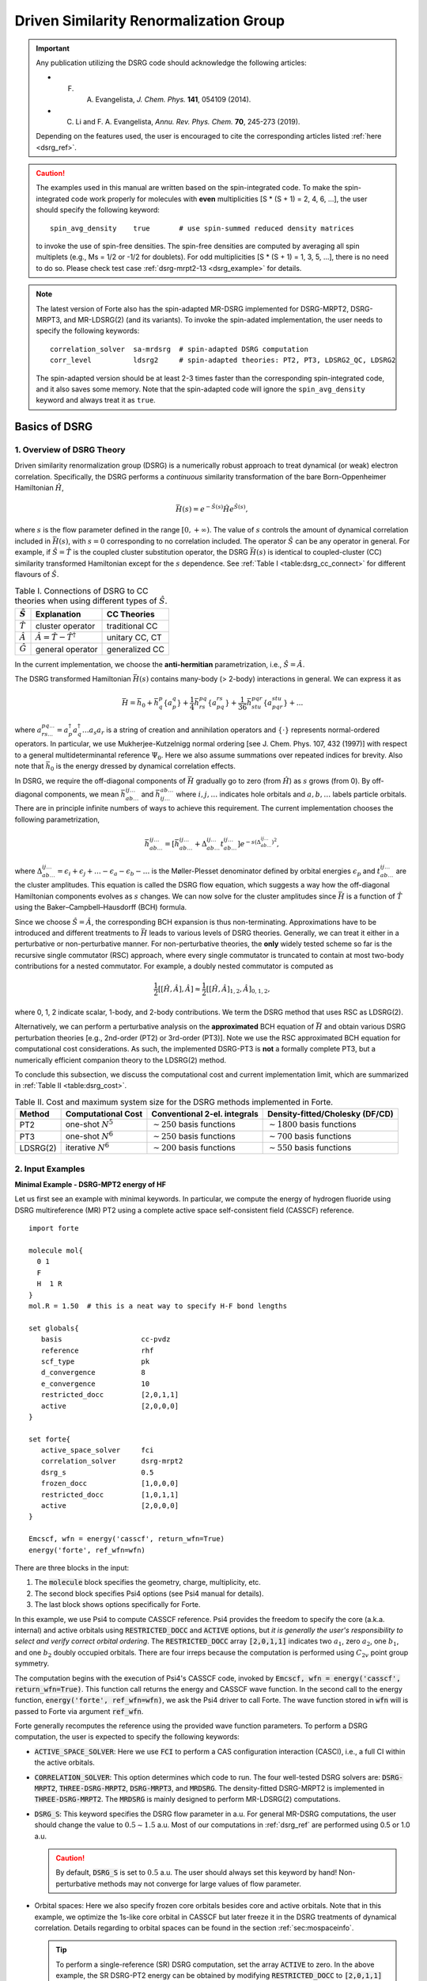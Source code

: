 .. _`sec:methods:ldsrg`:

Driven Similarity Renormalization Group
=======================================

.. codeauthor:: Chenyang Li, Kevin P. Hannon, Tianyuan Zhang, Francesco A. Evangelista

.. sectionauthor:: Chenyang Li, Francesco A. Evangelista, Tianyuan Zhang, Kevin P. Hannon

.. important::
  Any publication utilizing the DSRG code should acknowledge the following articles:

  * F. A. Evangelista, *J. Chem. Phys.* **141**, 054109 (2014).

  * C. Li and F. A. Evangelista, *Annu. Rev. Phys. Chem.* **70**, 245-273 (2019).

  Depending on the features used, the user is encouraged to cite the corresponding articles listed :ref:`here <dsrg_ref>`.

.. caution::
  The examples used in this manual are written based on the spin-integrated code.
  To make the spin-integrated code work properly for molecules with **even** multiplicities [S \* (S + 1) = 2, 4, 6, ...],
  the user should specify the following keyword:
  ::

     spin_avg_density    true       # use spin-summed reduced density matrices

  to invoke the use of spin-free densities.
  The spin-free densities are computed by averaging all spin multiplets (e.g., Ms = 1/2 or -1/2 for doublets).
  For odd multiplicities [S \* (S + 1) = 1, 3, 5, ...], there is no need to do so.
  Please check test case :ref:`dsrg-mrpt2-13 <dsrg_example>` for details.

.. Note::
  The latest version of Forte also has the spin-adapted MR-DSRG implemented for
  DSRG-MRPT2, DSRG-MRPT3, and MR-LDSRG(2) (and its variants).
  To invoke the spin-adated implementation, the user needs to specify the following keywords:
  ::

     correlation_solver  sa-mrdsrg  # spin-adapted DSRG computation
     corr_level          ldsrg2     # spin-adapted theories: PT2, PT3, LDSRG2_QC, LDSRG2

  The spin-adapted version should be at least 2-3 times faster than the corresponding spin-integrated code,
  and it also saves some memory.
  Note that the spin-adapted code will ignore the ``spin_avg_density`` keyword and always treat it as ``true``.

.. _`basic_dsrg`:

Basics of  DSRG
^^^^^^^^^^^^^^^

1. Overview of DSRG Theory
++++++++++++++++++++++++++

Driven similarity renormalization group (DSRG) is a numerically robust approach to treat dynamical (or weak) electron correlation.
Specifically, the DSRG performs a *continuous* similarity transformation of the bare Born-Oppenheimer Hamiltonian :math:`\hat{H}`,

.. math:: \bar{H}(s) = e^{-\hat{S}(s)} \hat{H} e^{\hat{S}(s)},

where :math:`s` is the flow parameter defined in the range :math:`[0, +\infty)`. The value of :math:`s` controls the amount of dynamical correlation included in :math:`\bar{H}(s)`, with :math:`s = 0` corresponding to no correlation included.
The operator :math:`\hat{S}` can be any operator in general.
For example, if :math:`\hat{S} = \hat{T}` is the coupled cluster substitution operator, the DSRG :math:`\bar{H}(s)`
is identical to coupled-cluster (CC) similarity transformed Hamiltonian except for the :math:`s`
dependence. See :ref:`Table I <table:dsrg_cc_connect>` for different flavours of :math:`\hat{S}`.

.. _`table:dsrg_cc_connect`:

.. table:: Table I. Connections of DSRG to CC theories when using different types of :math:`\hat{S}`.

    +-----------------+-----------------------------------------------+----------------+
    | :math:`\hat{S}` |                Explanation                    |   CC Theories  |
    +=================+===============================================+================+
    | :math:`\hat{T}` |             cluster operator                  | traditional CC |
    +-----------------+-----------------------------------------------+----------------+
    | :math:`\hat{A}` | :math:`\hat{A} = \hat{T} - \hat{T}^{\dagger}` | unitary CC, CT |
    +-----------------+-----------------------------------------------+----------------+
    | :math:`\hat{G}` |             general operator                  | generalized CC |
    +-----------------+-----------------------------------------------+----------------+

In the current implementation, we choose the **anti-hermitian** parametrization, i.e., :math:`\hat{S} = \hat{A}`.

The DSRG transformed Hamiltonian :math:`\bar{H}(s)` contains many-body (> 2-body) interactions in general.
We can express it as

.. math:: \bar{H} = \bar{h}_0 + \bar{h}^{p}_{q} \{ a^{q}_{p} \} + \frac{1}{4} \bar{h}^{pq}_{rs} \{ a^{rs}_{pq} \} + \frac{1}{36} \bar{h}^{pqr}_{stu} \{ a^{stu}_{pqr} \} + ...

where :math:`a^{pq...}_{rs...} = a_{p}^{\dagger} a_{q}^{\dagger} \dots a_s a_r` is a string of creation and annihilation operators
and :math:`\{\cdot\}` represents normal-ordered operators. In particular, we use Mukherjee-Kutzelnigg normal ordering
[see J. Chem. Phys. 107, 432 (1997)] with respect to a general multideterminantal reference :math:`\Psi_0`. Here we also assume summations over repeated indices for brevity.
Also note that :math:`\bar{h}_0` is the energy dressed by dynamical correlation effects.

In DSRG, we require the off-diagonal components of :math:`\bar{H}` gradually go to zero (from :math:`\hat{H}`) as :math:`s` grows (from 0).
By off-diagonal components, we mean :math:`\bar{h}^{ij\dots}_{ab\dots}` and :math:`\bar{h}^{ab\dots}_{ij\dots}` where :math:`i,j,\dots`
indicates hole orbitals and :math:`a,b,\dots` labels particle orbitals.
There are in principle infinite numbers of ways to achieve this requirement.
The current implementation chooses the following parametrization,

.. math:: \bar{h}^{ij\dots}_{ab\dots} = [\bar{h}^{ij\dots}_{ab\dots} + \Delta^{ij\dots}_{ab\dots} t^{ij\dots}_{ab\dots}] e^{-s(\Delta^{ij\dots}_{ab\dots})^2},

where :math:`\Delta^{ij\dots}_{ab\dots} = \epsilon_{i} + \epsilon_{j} + \dots - \epsilon_{a} - \epsilon_{b} - \dots` is
the Møller-Plesset denominator defined by orbital energies :math:`\epsilon_{p}` and :math:`t^{ij\dots}_{ab\dots}` are the cluster amplitudes.
This equation is called the DSRG flow equation, which suggests a way how the off-diagonal Hamiltonian components evolves as :math:`s` changes.
We can now solve for the cluster amplitudes since :math:`\bar{H}` is a function of :math:`\hat{T}` using the Baker–Campbell–Hausdorff (BCH) formula.

Since we choose :math:`\hat{S} = \hat{A}`, the corresponding BCH expansion is thus non-terminating.
Approximations have to be introduced and different treatments to :math:`\bar{H}` leads to various levels of DSRG theories.
Generally, we can treat it either in a perturbative or non-perturbative manner.
For non-perturbative theories, the **only** widely tested scheme so far is the recursive single commutator (RSC) approach,
where every single commutator is truncated to contain at most two-body contributions for a nested commutator.
For example, a doubly nested commutator is computed as

.. math:: \frac{1}{2} [[\hat{H}, \hat{A}], \hat{A}] \approx \frac{1}{2} [[\hat{H}, \hat{A}]_{1,2}, \hat{A}]_{0,1,2},

where 0, 1, 2 indicate scalar, 1-body, and 2-body contributions.
We term the DSRG method that uses RSC as LDSRG(2).

Alternatively, we can perform a perturbative analysis on the **approximated** BCH equation of :math:`\bar{H}` and obtain
various DSRG perturbation theories [e.g., 2nd-order (PT2) or 3rd-order (PT3)].
Note we use the RSC approximated BCH equation for computational cost considerations.
As such, the implemented DSRG-PT3 is **not** a formally complete PT3, but a numerically efficient companion theory to the LDSRG(2) method.

To conclude this subsection, we discuss the computational cost and current implementation limit,
which are summarized in :ref:`Table II <table:dsrg_cost>`.

.. _`table:dsrg_cost`:

.. table:: Table II. Cost and maximum system size for the DSRG methods implemented in Forte.

    +----------+-----------------------+----------------------------------+-----------------------------------+
    |  Method  |  Computational Cost   |   Conventional 2-el. integrals   |   Density-fitted/Cholesky (DF/CD) |
    +==========+=======================+==================================+===================================+
    |    PT2   | one-shot :math:`N^5`  | :math:`\sim 250` basis functions | :math:`\sim 1800` basis functions |
    +----------+-----------------------+----------------------------------+-----------------------------------+
    |    PT3   | one-shot :math:`N^6`  | :math:`\sim 250` basis functions | :math:`\sim 700` basis functions  |
    +----------+-----------------------+----------------------------------+-----------------------------------+
    | LDSRG(2) | iterative :math:`N^6` | :math:`\sim 200` basis functions | :math:`\sim 550` basis functions  |
    +----------+-----------------------+----------------------------------+-----------------------------------+

.. _`basic_dsrg_example`:

2. Input Examples
+++++++++++++++++

**Minimal Example - DSRG-MPT2 energy of HF**

Let us first see an example with minimal keywords.
In particular, we compute the energy of hydrogen fluoride using DSRG multireference (MR) PT2
using a complete active space self-consistent field (CASSCF) reference.

::

    import forte

    molecule mol{
      0 1
      F
      H  1 R
    }
    mol.R = 1.50  # this is a neat way to specify H-F bond lengths

    set globals{
       basis                   cc-pvdz
       reference               rhf
       scf_type                pk
       d_convergence           8
       e_convergence           10
       restricted_docc         [2,0,1,1]
       active                  [2,0,0,0]
    }

    set forte{
       active_space_solver     fci
       correlation_solver      dsrg-mrpt2
       dsrg_s                  0.5
       frozen_docc             [1,0,0,0]
       restricted_docc         [1,0,1,1]
       active                  [2,0,0,0]
    }

    Emcscf, wfn = energy('casscf', return_wfn=True)
    energy('forte', ref_wfn=wfn)

There are three blocks in the input:

1. The :code:`molecule` block specifies the geometry, charge, multiplicity, etc.

2. The second block specifies Psi4 options (see Psi4 manual for details).

3. The last block shows options specifically for Forte.

In this example, we use Psi4 to compute CASSCF reference.
Psi4 provides the freedom to specify the core (a.k.a. internal) and active orbitals
using :code:`RESTRICTED_DOCC` and :code:`ACTIVE` options,
but *it is generally the user's responsibility to select and verify correct orbital ordering*.
The :code:`RESTRICTED_DOCC` array :code:`[2,0,1,1]` indicates two :math:`a_1`,
zero :math:`a_2`, one :math:`b_1`, and one :math:`b_2` doubly occupied orbitals.
There are four irreps because the computation is performed using :math:`C_{2v}` point group symmetry.

The computation begins with the execution of Psi4's CASSCF code, invoked by
:code:`Emcscf, wfn = energy('casscf', return_wfn=True)`. This function call returns the energy and CASSCF wave function. In the second call to the energy function, :code:`energy('forte', ref_wfn=wfn)`, we ask the Psi4 driver to call Forte. The wave function stored in :code:`wfn` will is passed to Forte via argument :code:`ref_wfn`.

Forte generally recomputes the reference using the provided wave function parameters.
To perform a DSRG computation, the user is expected to specify the following keywords:

* :code:`ACTIVE_SPACE_SOLVER`:
  Here we use :code:`FCI` to perform a CAS configuration interaction (CASCI),
  i.e., a full CI within the active orbitals.

* :code:`CORRELATION_SOLVER`:
  This option determines which code to run. The four well-tested DSRG solvers are:
  :code:`DSRG-MRPT2`, :code:`THREE-DSRG-MRPT2`, :code:`DSRG-MRPT3`, and :code:`MRDSRG`.
  The density-fitted DSRG-MRPT2 is implemented in :code:`THREE-DSRG-MRPT2`.
  The :code:`MRDSRG` is mainly designed to perform MR-LDSRG(2) computations.

* :code:`DSRG_S`:
  This keyword specifies the DSRG flow parameter in a.u.
  For general MR-DSRG computations, the user should change the value to :math:`0.5 \sim 1.5` a.u.
  Most of our computations in :ref:`dsrg_ref` are performed using 0.5 or 1.0 a.u.

  .. caution::
    By default, :code:`DSRG_S` is set to :math:`0.5` a.u.
    The user should always set this keyword by hand!
    Non-perturbative methods may not converge for large values of flow parameter.

* Orbital spaces:
  Here we also specify frozen core orbitals besides core and active orbitals.
  Note that in this example, we optimize the 1s-like core orbital in CASSCF but
  later freeze it in the DSRG treatments of dynamical correlation.
  Details regarding to orbital spaces can be found in the section :ref:`sec:mospaceinfo`.

  .. tip::
    To perform a single-reference (SR) DSRG computation, set the array :code:`ACTIVE` to zero.
    In the above example, the SR DSRG-PT2 energy can be obtained
    by modifying :code:`RESTRICTED_DOCC` to :code:`[2,0,1,1]`
    and :code:`ACTIVE` to :code:`[0,0,0,0]`. The MP2 energy can be reproduced
    if we further change :code:`DSRG_S` to very large values (e.g., :math:`10^8` a.u.).

The output of the above example consists of several parts:

* The active-space FCI computation: ::

    ==> Root No. 0 <==

      20     -0.95086442
      02      0.29288371

      Total Energy:       -99.939316382616340

    ==> Energy Summary <==

      Multi.  Irrep.  No.               Energy
      -----------------------------------------
         1      A1     0       -99.939316382616
      -----------------------------------------

  Forte prints out the largest determinants in the CASCI wave function and its energy.
  Since we read orbitals from Psi4's CASSCF, this energy should coincide with Psi4's CASSCF energy.

* The computation of 1-, 2-, and 3-body reduced density matrices (RDMs) of the CASCI reference: ::

    ==> Computing RDMs for Root No. 0 <==

      Timing for 1-RDM: 0.000 s
      Timing for 2-RDM: 0.000 s
      Timing for 3-RDM: 0.000 s

* Canonicalization of the orbitals: ::

    ==> Checking Fock Matrix Diagonal Blocks <==

      Off-Diag. Elements       Max           2-Norm
      ------------------------------------------------
      Fa actv              0.0000000000   0.0000000000
      Fb actv              0.0000000000   0.0000000000
      ------------------------------------------------
      Fa core              0.0000000000   0.0000000000
      Fb core              0.0000000000   0.0000000000
      ------------------------------------------------
      Fa virt              0.0000000000   0.0000000000
      Fb virt              0.0000000000   0.0000000000
      ------------------------------------------------
    Orbitals are already semicanonicalized.

  All DSRG procedures require the orbitals to be canonicalized. In this basis, the core, active, and virtual diagonal blocks of the average Fock matrix are diagonal.
  Forte will test if the orbitals provided are canonical, and if not it will perform a canonicalization.
  In this example, since Psi4's CASSCF orbitals are already canonical, Forte just tests the Fock matrix
  but does not perform an actual orbital rotation.

* Computation of the DSRG-MRPT2 energy:

  - The output first prints out a summary of several largest amplitudes and possible intruders: ::

      ==> Excitation Amplitudes Summary <==

      Active Indices:    1    2
      ...  # ommit output for T1 alpha, T1 beta, T2 alpha-alpha, T2 beta-beta
      Largest T2 amplitudes for spin case AB:
             _       _                  _       _                  _       _
         i   j   a   b              i   j   a   b              i   j   a   b
      --------------------------------------------------------------------------------
      [  1   2   2   4] 0.055381 [  0   0   1   1]-0.053806 [  1   2   1   4] 0.048919
      [  1  14   1  15] 0.047592 [  1  10   1  11] 0.047592 [  2   2   4   4]-0.044138
      [  2  14   1  15] 0.042704 [  2  10   1  11] 0.042704 [  1  10   1  12]-0.040985
      [  1  14   1  16]-0.040985 [  2   2   1   4] 0.040794 [  1   1   1   5] 0.040479
      [  1  14   2  15] 0.036004 [  1  10   2  11] 0.036004 [  2  10   2  12]-0.035392
      --------------------------------------------------------------------------------
      Norm of T2AB vector: (nonzero elements: 1487)                 0.369082532477979.
      --------------------------------------------------------------------------------

    Here, {i, j} are generalized hole indices and {a, b} indicate generalized particle indices.
    The active indices are given at the beginning of this printing block.
    Thus, the largest amplitude in this case [(1,2) -> (2,4)] is a semi-internal excitation
    from (active, active) to (active, virtual).
    In general, semi-internal excitations tend to be large and they are suppressed by DSRG.

  - An energy summary is given later in the output: ::

      ==> DSRG-MRPT2 Energy Summary <==

        E0 (reference)                 =    -99.939316382616383
        <[F, T1]>                      =     -0.010942204196708
        <[F, T2]>                      =      0.011247157867728
        <[V, T1]>                      =      0.010183611834684
        <[V, T2]> (C_2)^4              =     -0.213259856801491
        <[V, T2]> C_4 (C_2)^2 HH       =      0.002713363798054
        <[V, T2]> C_4 (C_2)^2 PP       =      0.012979097502477
        <[V, T2]> C_4 (C_2)^2 PH       =      0.027792466274407
        <[V, T2]> C_6 C_2              =     -0.003202673882957
        <[V, T2]>                      =     -0.172977603109510
        DSRG-MRPT2 correlation energy  =     -0.162489037603806
        DSRG-MRPT2 total energy        =   -100.101805420220188
        max(T1)                        =      0.097879100308377
        max(T2)                        =      0.055380911136950
        ||T1||                         =      0.170534584213259
        ||T2||                         =      0.886328961933259

   Here we show all contributions to the energy. Specifically, those labeled by C_4
   involve 2-body density cumulants, and those labeled by C_6 involve 3-body cumulants.


**A More Advanced Example - MR-LDSRG(2) energy of HF**

Here we look at a more advanced example of MR-LDSRG(2) using the same molecule. ::

    # We just show the input block of Forte here.
    # The remaining input is identical to the previous example.

    set forte{
       active_space_solver     fci
       correlation_solver      mrdsrg
       corr_level              ldsrg2
       frozen_docc             [1,0,0,0]
       restricted_docc         [1,0,1,1]
       active                  [2,0,0,0]
       dsrg_s                  0.5
       e_convergence           1.0e-8
       dsrg_rsc_threshold      1.0e-9
       relax_ref               iterate
    }

.. warning::
  This example takes a long time to finish (~3 min on a 2018 15-inch MacBook Pro).

There are several things to notice.

1. To run a MR-LDSRG(2) computation, we need to change :code:`CORRELATION_SOLVER` to :code:`MRDSRG`.
   Additionally, the :code:`CORR_LEVEL` should be specified as :code:`LDSRG2`.
   There are other choices of :code:`CORR_LEVEL` but they are mainly for testing new ideas.

2. We specify the energy convergence keyword :code:`E_CONVERGENCE` and the RSC threshold :code:`DSRG_RSC_THRESHOLD`,
   which controls the truncation of the recursive single commutator (RSC) approximation of the DSRG Hamiltonian.
   In general, the value of :code:`DSRG_RSC_THRESHOLD` should be smaller than that of :code:`E_CONVERGENCE`.
   Making :code:`DSRG_RSC_THRESHOLD` larger will stop the BCH series earlier and thus saves some time.
   It is OK to leave :code:`DSRG_RSC_THRESHOLD` as the default value, which is :math:`10^{-12}` a.u.

3. The MR-LDSRG(2) method includes reference relaxation effects.
   There are several variants of reference relaxation levels (see :ref:`dsrg_variants`).
   Here we use the fully relaxed version, which is done by setting :code:`RELAX_REF` to :code:`ITERATE`.

.. note::
  The reference relaxation procedure is performed in a tick-tock way (see :ref:`dsrg_variants`),
  by alternating the solution of the DSRG amplitude equations and the diagonalization of the DSRG Hamiltonian.
  This procedure may not monotonically converge and is potentially numerically unstable.
  We therefore suggest using a moderate energy threshold (:math:`\geq 10^{-8}` a.u.) for the iterative reference relaxation,
  which is controlled by the option :code:`RELAX_E_CONVERGENCE`.

For a given reference wave function, the output prints out a summary of:

1. The iterations for solving the amplitudes, where each step involves building a DSRG transformed Hamiltonian.

2. The MR-LDSRG(2) energy: ::

    ==> MR-LDSRG(2) Energy Summary <==

      E0 (reference)                 =     -99.939316382616383
      MR-LDSRG(2) correlation energy =      -0.171613035562048
      MR-LDSRG(2) total energy       =    -100.110929418178429

3. The MR-LDSRG(2) converged amplitudes: ::

    ==> Final Excitation Amplitudes Summary <==

      Active Indices:    1    2
      ...  # ommit output for T1 alpha, T1 beta, T2 alpha-alpha, T2 beta-beta
      Largest T2 amplitudes for spin case AB:
             _       _                  _       _                  _       _
         i   j   a   b              i   j   a   b              i   j   a   b
      --------------------------------------------------------------------------------
      [  0   0   1   1]-0.060059 [  1   2   2   4] 0.046578 [  1  10   1  11] 0.039502
      [  1  14   1  15] 0.039502 [  0   0   1   2]-0.038678 [  1   1   1   5] 0.037546
      [  2   2   4   4]-0.033871 [  1   2   1   4] 0.033125 [  1  14   2  15] 0.032868
      [  1  10   2  11] 0.032868 [  1  10   1  12]-0.032602 [  1  14   1  16]-0.032602
      [ 14  14  15  15]-0.030255 [ 10  10  11  11]-0.030255 [  2  14   1  15] 0.029241
      --------------------------------------------------------------------------------
      Norm of T2AB vector: (nonzero elements: 1487)                 0.330204946109119.
      --------------------------------------------------------------------------------

At the end of the computation, Forte prints a summary of the energy during the reference relaxation iterations: ::

    => MRDSRG Reference Relaxation Energy Summary <=

                           Fixed Ref. (a.u.)                  Relaxed Ref. (a.u.)
             -----------------------------------  -----------------------------------
      Iter.          Total Energy          Delta          Total Energy          Delta
      -------------------------------------------------------------------------------
          1     -100.110929418178 (a) -1.001e+02     -100.114343552853 (b) -1.001e+02
          2     -100.113565563124 (c) -2.636e-03     -100.113571036112      7.725e-04
          3     -100.113534597590      3.097e-05     -100.113534603824      3.643e-05
          4     -100.113533334887      1.263e-06     -100.113533334895      1.269e-06
          5     -100.113533290863      4.402e-08     -100.113533290864      4.403e-08
          6     -100.113533289341      1.522e-09     -100.113533289341 (d)  1.522e-09
      -------------------------------------------------------------------------------

Let us introduce the nomenclature for reference relaxation.

   ====================  =========================  =============================
          Name              Example Value               Description
   ====================  =========================  =============================
   a) Unrelaxed          :code:`-100.110929418178`  1st iter.; fixed CASCI ref.
   b) Partially Relaxed  :code:`-100.114343552853`  1st iter.; relaxed CASCI ref.
   c) Relaxed            :code:`-100.113565563124`  2nd iter.; fixed ref.
   d) Fully Relaxed      :code:`-100.113533289341`  last iter.; relaxed ref.
   ====================  =========================  =============================

   The unrelaxed energy is a diagonalize-then-perturb scheme,
   while the partially relaxed energy corresponds to a diagonalize-then-perturb-then-diagonalize method.
   In this example, the fully relaxed energy is well reproduced by
   the relaxed energy with a small error (:math:`< 10^{-4}` a.u.).

**Other Examples**

There are plenty of examples in the tests/method folder.
A complete list of the DSRG test cases can be found :ref:`here <dsrg_example>`.

3. General DSRG Options
+++++++++++++++++++++++

**CORR_LEVEL**

Correlation level of MR-DSRG.

* Type: string
* Options: PT2, PT3, LDSRG2, LDSRG2_QC, LSRG2, SRG_PT2, QDSRG2
* Default: PT2

**DSRG_S**

The value of the flow parameter :math:`s`.

* Type: double
* Default: 0.5

**DSRG_MAXITER**

Max iterations for MR-DSRG amplitudes update.

* Type: integer
* Default: 50

**DSRG_RSC_NCOMM**

The maximum number of commutators in the recursive single commutator approximation to the BCH formula.

* Type: integer
* Default: 20

**DSRG_RSC_THRESHOLD**

The threshold of considering the BCH expansion converged based on the recursive single commutator approximation.

* Type: double
* Default: 1.0e-12

**DSRG_RSC_ADAPTIVE**

Whether to use an adaptive threshold for the recursive single commutator approximation.

* Type: boolean
* Default: false

**DSRG_RSC_ADAPTIVE_THRESHOLD**

The upper threshold for the adaptive recursive single commutator approximation.

* Type: double
* Default: 1.0e-3

**DSRG_RSC_ADAPTIVE_DELTA_E_START**

The energy difference for the adaptive recursive single commutator approximation to kick in.

* Type: double
* Default: 5.0e-5

**R_CONVERGENCE**

The convergence criteria for the amplitudes.

* Type: double
* Default: 1.0e-6

**NTAMP**

The number of largest amplitudes printed in the amplitudes summary.

* Type: integer
* Default: 15

**INTRUDER_TAMP**

A threshold for amplitudes that are considered as intruders for printing.

* Type: double
* Default: 0.1

**TAYLOR_THRESHOLD**

A threshold for small energy denominators that are computed using Taylor expansion
(instead of direct reciprocal of the energy denominator).
For example, 3 means Taylor expansion is performed if denominators are smaller than 1.0e-3.

* Type: integer
* Default: 3

**DSRG_DIIS_START**

The minimum iteration to start storing DIIS vectors for MRDSRG amplitudes.
Any number smaller than 1 will turn off the DIIS procedure.

* Type: int
* Default: 2

**DSRG_DIIS_FREQ**

How often to do a DIIS extrapolation in MRDSRG iterations.
For example, 1 means do DIIS every iteration and 2 is for every other iteration, etc.

* Type: int
* Default: 1

**DSRG_DIIS_MIN_VEC**

Minimum number of error vectors stored for DIIS extrapolation in MRDSRG.

* Type: int
* Default: 3

**DSRG_DIIS_MAX_VEC**

Maximum number of error vectors stored for DIIS extrapolation in MRDSRG.

* Type: int
* Default: 8

.. _dsrg_variants:

Theoretical Variants and Technical Details
^^^^^^^^^^^^^^^^^^^^^^^^^^^^^^^^^^^^^^^^^^

1. Reference Relaxation
+++++++++++++++++++++++

For MR methods, it is necessary to consider reference relaxation effects
due to coupling between static and dynamical correlation.
This can be introduced by requiring the reference wave function,
:math:`\Psi_0` to be the eigenfunction of :math:`\bar{H}(s)`.
The current implementation uses the uncoupled two-step (tick-tock) approach, where
the DSRG transformed Hamiltonian :math:`\bar{H}(s)` is built using the RDMs of a given :math:`\Psi_0`,
and then diagonalize :math:`\bar{H}(s)` within the active space yielding a new :math:`\Psi_0`.
These two steps can be iteratively performed until convergence.

Denoting the :math:`i`-th iteration of reference relaxation by superscript :math:`[i]`,
the variants of reference relaxation procedure introduced above can be expressed as

   =================  ===============================================================================
          Name                               Energy Expression
   =================  ===============================================================================
   Unrelaxed          :math:`\langle \Psi_0^{[0]} | \bar{H}^{[0]} (s) | \Psi_0^{[0]} \rangle`
   Partially Relaxed  :math:`\langle \Psi_0^{[1]} (s) | \bar{H}^{[0]} (s) | \Psi_0^{[1]} (s) \rangle`
   Relaxed            :math:`\langle \Psi_0^{[1]} (s) | \bar{H}^{[1]} (s) | \Psi_0^{[1]} (s) \rangle`
   Fully Relaxed      :math:`\langle \Psi_0^{[n]} (s) | \bar{H}^{[n]} (s) | \Psi_0^{[n]} (s) \rangle`
   =================  ===============================================================================

where :math:`[0]` uses the original reference wave function and :math:`[n]` suggests converged results.

By default, :code:`MRDSRG` only performs an unrelaxed computation.
To obtain partially relaxed energy, the user needs to change :code:`RELAX_REF` to :code:`ONCE`.
For relaxed energy, :code:`RELAX_REF` should be switched to :code:`TWICE`.
For fully relaxed energy, :code:`RELAX_REF` should be set to :code:`ITERATE`.

For other DSRG solvers aimed for perturbation theories, only the unrelaxed and partially relaxed energies are available.
In the literature, we term the partially relaxed version as the default DSRG-MRPT,
while the unrelaxed version as uDSRG-MRPT.

.. tip::
  These energies can be conveniently obtained in the input file.
  For example, :code:`Eu = variable("UNRELAXED ENERGY")` puts unrelaxed energy to a variable :code:`Eu`.
  The avaible keys are :code:`"UNRELAXED ENERGY"`, :code:`PARTIALLY RELAXED ENERGY`,
  :code:`"RELAXED ENERGY"`, and :code:`"FULLY RELAXED ENERGY"`.

2. Orbital Rotations
++++++++++++++++++++

The DSRG equations are defined in the semicanonical orbital basis,
and thus it is not generally orbital invariant.
All DSRG solvers, except for :code:`THREE-DSRG-MRPT2`, automatically rotates the integrals to semicanonical basis
even if the input integrals are not canonicalized (if keyword :code:`SEMI_CANONICAL` is set to :code:`FALSE`).
However, it is recommended a careful inspection to the printings regarding to the semicanonical orbitals.
An example printing of orbital canonicalization can be found in :ref:`Minimal Example <basic_dsrg_example>`.

3. Sequential Transformation
++++++++++++++++++++++++++++

In the sequential transformation ansatz, we compute :math:`\bar{H}` sequentially as

.. math:: \bar{H}(s) = e^{-\hat{A}_n} \cdots e^{-\hat{A}_2} e^{-\hat{A}_1} \hat{H} e^{\hat{A}_1} e^{\hat{A}_2} \cdots e^{\hat{A}_n}

instead of the traditional approach:

.. math:: \bar{H}(s) = e^{-\hat{A}_1 - \hat{A}_2 - \cdots - \hat{A}_n} \hat{H} e^{\hat{A}_1 + \hat{A}_2 + \cdots + \hat{A}_n}

For clarity, we ignore the indication of :math:`s` dependence on :math:`\bar{H}(s)` and :math:`\hat{A}(s)`.
In the limit of :math:`s \rightarrow \infty` and no truncation of :math:`\hat{A}(s)`,
both the traditional and sequential MR-DSRG methods can approach the full configuration interaction limit.
The difference between their truncated results are also usually small.

In the sequential approach, :math:`e^{-\hat{A}_1} \hat{H} e^{\hat{A}_1}` is computed as a unitary transformation to the bare Hamiltonian,
which is very efficient when combined with integral factorization techniques (scaling reduction).

4. Non-Interacting Virtual Orbital Approximation
++++++++++++++++++++++++++++++++++++++++++++++++

In the non-interacting virtual orbital (NIVO) approximation,
we neglect the operator components of all rank-4 intermediate tensors and
:math:`\bar{H}` with three or more virtual orbital indices
(:math:`\mathbf{VVVV}`, :math:`\mathbf{VCVV}`, :math:`\mathbf{VVVA}`, etc.).
Consequently, the number of elements in the intermediates are reduced from :math:`{\cal O}(N^4)` to :math:`{\cal O}(N^2N_\mathbf{H}^2)`,
which is of similar size to the :math:`\hat{T}_2` amplitudes.
As such, the memory requirement of MR-LDSRG(2) is significantly reduced when we apply NIVO approximation
and combine with integral factorization techniques with a batched algorithm for tensor contractions.

Since much less number of tensor elements are involved, NIVO approximation dramatically reduces computation time.
However, the overall time scaling of MR-LDSRG(2) remain unchanged (prefactor reduction).
The error introduced by the NIVO approximation is usually negligible.

.. note::
  If conventional two-electron integrals are used, NIVO starts from the bare Hamiltonian term
  (i.e., :math:`\hat{H}` and all the commutators in the BCH expansion of :math:`\bar{H}` are approximated).
  For DF or CD intregrals, however, NIVO will start from the first commutator :math:`[\hat{H}, \hat{A}]`.

5. Zeroth-order Hamiltonian of DSRG-MRPT2 in MRDSRG Class
+++++++++++++++++++++++++++++++++++++++++++++++++++++++++

DSRG-MRPT2 is also implemented in the MRDSRG class for testing other zeroth-order Hamiltonian.
The general equation for all choices is to compute the summed second-order Hamiltonian:

.. math:: \bar{H}^{[2]} = \hat{H} + [\hat{H}, \hat{A}^{(1)}] + [\hat{H}^{(0)}, \hat{A}^{(2)}] + \frac{1}{2} [[\hat{H}^{(0)}, \hat{A}^{(1)}], \hat{A}^{(1)}]

where for brevity the :math:`(s)` notation is ignored and the superscripts of parentheses indicate the orders of perturbation.
We have implemented the following choices for the zeroth-order Hamiltonian.

**Diagonal Fock operator (Fdiag)**

  This choice contains the three diagonal blocks of the Fock matrix,
  that is, core-core, active-active, and virtual-virtual.
  Due to its simplicity, :math:`\bar{H}^{[2]}` can be obtained in a non-iterative manner in the semicanonical basis.

**Fock operator (Ffull)**

  This choice contains all the blocks of the Fock matrix.
  Since Fock matrix contains non-diagonal contributions, :math:`[\hat{H}^{(0)}, \hat{A}^{(2)}]` can contribute to the energy.
  As such, both first- and second-order amplitudes are solved iteratively.

**Dyall Hamiltonian (Fdiag_Vactv)**

  This choice contains the diagonal Fock matrix and the part of V labeled only by active indices.
  We solve the first-order amplitudes iteratively.
  However, :math:`[\hat{H}^{(0)}, \hat{A}]` will neither contribute to the energy nor the active part of the :math:`\bar{H}^{[2]}`.

**Fink Hamiltonian (Fdiag_Vdiag)**

  This choice contains all the blocks of Dyall Hamiltonian plus other parts of V that do not change the excitation level.
  For example, these additional blocks include: cccc, aaaa, vvvv, caca, caac, acac, acca,
  cvcv, cvvc, vcvc, vccv, avav, avva, vava, and vaav.
  The computation procedure is similar to that of Dyall Hamiltonian.

To use different types of zeroth-order Hamiltonian, the following options are needed
::

    correlation_solver      mrdsrg
    corr_level              pt2
    dsrg_pt2_h0th           Ffull

.. warning::
  The implementation of DSRG-MRPT2 in ``correlation_solver mrdsrg`` is different from the one in ``correlation_solver dsrg-mrpt2``.
  For the latter, the :math:`\hat{H}^{(0)}` is **assumed** being Fdiag and diagonal such that
  :math:`[\hat{H}^{(0)}, \hat{A}^{(1)}]` can be written in a compact form using semicanonical orbital energies.
  For ``mrdsrg``, :math:`[\hat{H}^{(0)}, \hat{A}^{(1)}]` is evaluated without any assumption to the form of :math:`\hat{H}^{(0)}`.
  These two approaches are equivalent for DSRG based on a CASCI reference.

  However, they will give different energies when there are multiple GAS spaces
  (In DSRG, all GAS orbitals are treated as ACTIVE).
  In this case, semicanonical orbitals are defined as those that make the diagonal blocks of the Fock matrix diagonal: core-core, virtual-virtual, GAS1-GAS1, GAS2-GAS2, ..., GAS6-GAS6.
  Then it is equivalent to say that ``dsrg-mrpt2`` uses all the diagonal blocks of the Fock matrix as zeroth-order Hamiltonian.
  In order to correctly treat the GAS :math:`m` - GAS :math:`n` (:math:`m \neq n`) part of Fock matrix as first-order Hamiltonian, one need to invoke internal excitations (i.e., active-active excitations).
  Contrarily, ``mrdsrg`` takes the entire active-active block of Fock matrix as zeroth-order Hamiltonian, that is all blocks of GAS :math:`m` - GAS :math:`n` (:math:`m, n \in \{1,2,\cdots,6\}`).

  The spin-adapted code ``correlation_solver sa-mrdsrg`` with ``corr_level pt2`` has the same behavior to the ``dsrg-mrpt2`` implementaion.

6. Restart iterative MRDSRG from a previous computation
+++++++++++++++++++++++++++++++++++++++++++++++++++++++

The convergence of iterative MRDSRG [e.g., MR-LDSRG(2)] can be greatly improved if it starts from good initial guesses
(e.g., from loosely converged amplitudes or those of a near-by geometry).
The amplitudes can be dumped to the current working directory on disk for later use by turning on the ``DSRG_DUMP_AMPS`` keyword.
These amplitudes are stored in a binary file using Ambit (version later than 06/30/2020).
For example, T1 amplitudes are stored as ``forte.mrdsrg.spin.t1.bin`` for the spin-integrated code
and ``forte.mrdsrg.adapted.t1.bin`` for spin-adapted code (i.e., `correlation_solver` set to `sa-mrdsrg`).
To read amplitudes in the current directory (must follow the same file name convention),
the user needs to invoke the ``DSRG_READ_AMPS`` keyword.

.. note::
  In general, we should make sure the orbital phases are consistent between reading and writing amplitudes.
  For example, the following shows part of the input to ensure the coefficient of the first AO being positive for all MOs. ::

    ...
    Escf, wfn = energy('scf', return_wfn=True)

    # fix orbital phase
    Ca = wfn.Ca().clone()
    nirrep = wfn.nirrep()
    rowdim, coldim = Ca.rowdim(), Ca.coldim()
    for h in range(nirrep):
        for i in range(coldim[h]):
            v = Ca.get(h, 0, i)
            if v < 0:
                for j in range(rowdim[h]):
                    Ca.set(h, j, i, -1.0 * Ca.get(h, j, i))
    wfn.Ca().copy(Ca)

    energy('forte', ref_wfn=wfn)

For reference relaxation, initial amplitudes are obtained from the previous converged values by default.
To turn this feature off (not recommended), please set ``DSRG_RESTART_AMPS`` to ``False``.

7. Examples
+++++++++++

Here we slightly modify the more advanced example in :ref:`General DSRG Examples <basic_dsrg_example>`
to adopt the sequential transformation and NIVO approximation. ::

    # We just show the input block of Forte here.

    set forte{
       active_space_solver     fci
       correlation_solver      mrdsrg
       corr_level              ldsrg2
       frozen_docc             [1,0,0,0]
       restricted_docc         [1,0,1,1]
       active                  [2,0,0,0]
       dsrg_s                  0.5
       e_convergence           1.0e-8
       dsrg_rsc_threshold      1.0e-9
       relax_ref               iterate
       dsrg_nivo               true
       dsrg_hbar_seq           true
    }

.. note::
  Since the test case is very small, invoking these two keywords does not make the computation faster.
  A significant speed improvement can be observed for a decent amout of basis functions (:math:`\sim 100`).

8. Related Options
++++++++++++++++++

**RELAX_REF**

Different approaches for MR-DSRG reference relaxation.

* Type: string
* Options: NONE, ONCE, TWICE, ITERATE
* Default: NONE

**RELAX_E_CONVERGENCE**

The energy convergence criteria for MR-DSRG reference relaxation.

* Type: double
* Default: 1.0e-8

**MAXITER_RELAX_REF**

Max macro iterations for MR-DSRG reference relaxation.

* Type: integer
* Default: 15

**DSRG_DUMP_RELAXED_ENERGIES**

Dump the energies after each reference relaxation step to JSON.
The energies include all computed states and the averaged DSRG "Fixed"
and "Relaxed" energies for every reference relaxation step.

* Type: Boolean
* Default: False

**DSRG_RESTART_AMPS**

Use converged amplitudes from the previous step as initial guesses of the current amplitudes.

* Type: Boolean
* Default: True

**SEMI_CANONICAL**

Semicanonicalize orbitals after solving the active-space eigenvalue problem.

* Type: Boolean
* Default: True

**DSRG_HBAR_SEQ**

Apply the sequential transformation algorithm in evaluating the transformed Hamiltonian :math:`\bar{H}(s)`, i.e.,

.. math:: \bar{H}(s) = e^{-\hat{A}_n(s)} \cdots e^{-\hat{A}_2(s)} e^{-\hat{A}_1(s)} \hat{H} e^{\hat{A}_1(s)} e^{\hat{A}_2(s)} \cdots e^{\hat{A}_n(s)}.

* Type: Boolean
* Default: False

**DSRG_NIVO**

Apply non-interacting virtual orbital (NIVO) approximation in evaluating the transformed Hamiltonian.

* Type: Boolean
* Default: False

**DSRG_PT2_H0TH**

The zeroth-order Hamiltonian used in the MRDSRG code for computing DSRG-MRPT2 energy.

* Type: string
* Options: FDIAG, FFULL, FDIAG_VACTV, FDIAG_VDIAG
* Default: FDIAG

**DSRG_DUMP_AMPS**

Dump amplitudes to the current directory for a MRDSRG method.
File names for T1 and T2 amplitudes are ``forte.mrdsrg.CODE.t1.bin``
and ``forte.mrdsrg.CODE.t2.bin``, respectively.
Here, ``CODE`` will be ``adapted`` if using the spin-adapted implementation,
while ``spin`` if using the spin-integrated code.

* Type: Boolean
* Default: False

**DSRG_READ_AMPS**

Read amplitudes from the current directory for iterative MRDSRG methods.
File format and content should match those with ``DSRG_DUMP_AMPS``.

* Type: Boolean
* Default: False

**DSRG_TRANS_TYPE**

The type of transformation used in the MRDSRG ansatz.
The default ``UNITARY`` transformation uses :math:`\bar{H}=e^{-\hat{A}}\hat{H}e^{\hat{A}}` while the ``CC`` transformation uses :math:`\bar{H}=e^{-\hat{T}}\hat{H}e^{\hat{T}}`.
The ``CC`` transformation type is available for all MRDSRG methods using the linearlized commutator approximation.
The ``CC`` transformation type is unavailable for the sequentially transformed Hamiltonian.

* Type: string
* Options: UNITARY, CC
* Default: UNITARY


Density Fitted (DF) and Cholesky Decomposition (CD) Implementations
^^^^^^^^^^^^^^^^^^^^^^^^^^^^^^^^^^^^^^^^^^^^^^^^^^^^^^^^^^^^^^^^^^^

1. Theory
+++++++++

Integral factorization, as it suggests, factorizes the two-electron integrals into contractions of low-rank tensors.
In particular, we use density fitting (DF) or Cholesky decomposition (CD) technique to express two-electron integrals as

.. math:: \langle ij || ab \rangle = \sum_{Q}^{N_\text{aux}} ( B_{ia}^{Q} B_{jb}^{Q} - B_{ib}^{Q} B_{ja}^{Q} )

where :math:`Q` runs over auxiliary indices.
Note that we use physicists' notation here but the DF/CD literature use chemist notation.

The main difference between DF and CD is how the :math:`B` tensor is formed.
In DF, the :math:`B` tensor is defined as

.. math:: B_{pq}^{Q} = \sum_P^{N_\text{aux}} (pq | P) (P | Q)^{-1/2}.

In the CD approach, the :math:`B` tensor is formed by performing a pivoted incomplete Cholesky decomposition of the 2-electron integrals.
The accuracy of this decomposition is determined by a user defined tolerance, which directly determines the accuracy of the 2-electron integrals.

2. Limitations
++++++++++++++

There are several limitations of the current implementation.

We store the entire three-index integrals in memory by default.
Consequently, we can treat about 1000 basis functions.
For larger systems, please use the :code:`DiskDF` keyword where these integrals are loaded to memory only when necessary.
In general, we can treat about 2000 basis functions (with DiskDF) using DSRG-MRPT2.

Density fitting is more suited to spin-adapted equations while the current code uses spin-integrated equations.

We have a more optimized code of DF-DSRG-MRPT2.
The batching algorithms of DSRG-MRPT3 (manually tuned) and MR-LDSRG(2) (Ambit) are currently not ideal.

3. Examples
+++++++++++

.. tip::
  For DSRG-MRPT3 and MR-LDSRG(2), DF/CD will automatically turn on if
  :code:`INT_TYPE` is set to :code:`DF`, :code:`CD`, or :code:`DISKDF`.
  For DSRG-MRPT2 computations, please set the :code:`CORRELATION_SOLVER` keyword to
  :code:`THREE-DSRG-MRPT2` besides the :code:`INT_TYPE` option.

The following input performs a DF-DSRG-MRPT2 calculation on nitrogen molecule.
This example is modified from the df-dsrg-mrpt2-4 test case.

::

    import forte

    memory 500 mb

    molecule N2{
      0 1
      N
      N  1 R
      R = 1.1
    }

    set globals{
       reference               rhf
       basis                   cc-pvdz
       scf_type                df
       df_basis_mp2            cc-pvdz-ri
       df_basis_scf            cc-pvdz-jkfit
       d_convergence           8
       e_convergence           10
    }

    set forte {
       active_space_solver     detci
       int_type                df
       restricted_docc         [2,0,0,0,0,2,0,0]
       active                  [1,0,1,1,0,1,1,1]
       correlation_solver      three-dsrg-mrpt2
       dsrg_s                  1.0
    }

    Escf, wfn = energy('scf', return_wfn=True)
    energy('forte', ref_wfn=wfn)

To perform a DF computation, we need to specify the following options:

1. Psi4 options:
   :code:`SCF_TYPE`, :code:`DF_BASIS_SCF`, :code:`DF_BASIS_MP2`

.. warning:: In test case df-dsrg-mrpt2-4, :code:`SCF_TYPE` is specified to :code:`PK`, which is incorrect for a real computation.

2. Forte options:
   :code:`CORRELATION_SOLVER`, :code:`INT_TYPE`

.. attention::
  Here we use different basis sets for :code:`DF_BASIS_SCF` and :code:`DF_BASIS_MP2`.
  There is no consensus on what basis sets should be used for MR computations.
  However, there is one caveat of using inconsistent DF basis sets in Forte due to orbital canonicalization:
  Frozen orbitals are left unchanged (i.e., canonical for :code:`DF_BASIS_SCF`)
  while DSRG (and orbital canonicalization) only reads :code:`DF_BASIS_MP2`.
  This inconsistency leads to slight deviations to the frozen-core energies (:math:`< 10^{-4}` a.u.)
  comparing to using identical DF basis sets.

The output produced by this input: ::

    ==> DSRG-MRPT2 (DF/CD) Energy Summary <==

      E0 (reference)                 =   -109.023295547673101
      <[F, T1]>                      =     -0.000031933175984
      <[F, T2]>                      =     -0.000143067308999
      <[V, T1]>                      =     -0.000183596694872
      <[V, T2]> C_4 (C_2)^2 HH       =      0.003655752832132
      <[V, T2]> C_4 (C_2)^2 PP       =      0.015967613107776
      <[V, T2]> C_4 (C_2)^2 PH       =      0.017515091046864
      <[V, T2]> C_6 C_2              =     -0.000194156963250
      <[V, T2]> (C_2)^4              =     -0.265179563137787
      <[V, T2]>                      =     -0.228235263114265
      DSRG-MRPT2 correlation energy  =     -0.228593860294120
      DSRG-MRPT2 total energy        =   -109.251889407967226
      max(T1)                        =      0.002234583100143
      ||T1||                         =      0.007061738508652

.. note:: :code:`THREE-DSRG-MRPT2` currently does not print a summary for the largest amplitudes.

To use Cholesky integrals, set :code:`INT_TYPE` to :code:`CHOLESKY` and specify :code:`CHOLESKY_TOLERANCE`.
For example, a CD equivalence of the above example is ::

    # same molecule input ...

    set globals{
       reference               rhf
       basis                   cc-pvdz
       scf_type                cd                  # <=
       cholesky_tolerance      5                   # <=
       d_convergence           8
       e_convergence           10
    }

    set forte {
       active_space_solver     detci
       int_type                cholesky           # <=
       cholesky_tolerance      1.0e-5             # <=
       restricted_docc         [2,0,0,0,0,2,0,0]
       active                  [1,0,1,1,0,1,1,1]
       correlation_solver      three-dsrg-mrpt2
       dsrg_s                  1.0
    }

    Escf, wfn = energy('scf', return_wfn=True)
    energy('forte', ref_wfn=wfn)

The output energies are: ::

    E0 (reference)                 =   -109.021897967354022
    DSRG-MRPT2 total energy        =   -109.250407455691658

The energies computed using conventional integrals are: ::

    E0 (reference)                 =   -109.021904986168678
    DSRG-MRPT2 total energy        =   -109.250416722481461

The energy error of using CD integrals (threshold = :math:`10^{-5}` a.u.) is thus around :math:`\sim 10^{-5}` a.u..
In general, comparing to conventional 4-index 2-electron integrals, the use of CD integrals yields
energy errors to the same decimal points as :code:`CHOLESKY_TOLERANCE`.

.. caution:: The cholesky algorithm, as currently written, does not allow applications to large systems (> 1000 basis functions).

4. Related Options
++++++++++++++++++

For basic options of factorized integrals, please check :ref:`sec:integrals`.

**CCVV_BATCH_NUMBER**

Manually specify the number of batches for computing :code:`THREE-DSRG-MRPT2` energies.
By default, the number of batches are automatically computed using the remaining memory estimate.

* Type: integer
* Default: -1

MR-DSRG Approaches for Excited States
^^^^^^^^^^^^^^^^^^^^^^^^^^^^^^^^^^^^^

There are several MR-DSRG methods available for computing excited states.

.. warning::
  The current only supports SA-DSRG due to the revamp of Forte structure.
  MS-, XMS-, DWMS-DSRG will be available soon.

1. State-Averaged Formalism
+++++++++++++++++++++++++++

In state-averaged (SA) DSRG, the MK vacuum is an ensemble of electronic states,
which are typically obtained by an SA-CASSCF computation.
For example, we want to study two states, :math:`\Phi_1` and :math:`\Phi_2`,
described qualitatively by a CASCI with SA-CASSCF orbitals.
The ensemble of states (assuming equal weights) is characterized by the density operator

.. math:: \hat{\rho} = \frac{1}{2} | \Phi_1 \rangle \langle \Phi_1 | + \frac{1}{2} | \Phi_2 \rangle \langle \Phi_2 |

Note that :math:`\Phi_1` and :math:`\Phi_2` are just two of the many states (say, :math:`n`) in CASCI.

The bare Hamiltonian and cluster operators are normal ordered with respect to this ensemble,
whose information is embedded in the state-averaged densities.
An effective Hamiltonian :math:`\bar{H}` is then built by solving the DSRG cluster amplitudes.
In this way, the dynamical correlation is described for all the states lying in the ensemble.
Here, the DSRG solver and correlation levels remain the same to those of state-specific cases.
For example, we use :code:`DSRG-MRPT3` to do SA-DSRG-PT3.

Now we have many ways to proceed and obtain the excited states, two of which have been implemented.

- One approach is to diagonalize :math:`\bar{H}` using :math:`\Phi_1` and :math:`\Phi_2`.
  As such, the new states are just linear combinations of states in the ensemble and
  the CI coefficients are then constrained to be combined using :math:`\Phi_1` and :math:`\Phi_2`.
  We term this approach constrained SA, with a letter "c" appended at the end of a method name (e.g., SA-DSRG-PT2c).
  and in Forte we use the option :code:`SA_SUB` to specify this SA variant.

- The other approach is to diagonalize :math:`\bar{H}` using all configurations in CASCI,
  which allows all CI coefficients to relax.
  This approach is the default SA-DSRG approach, which is also the default in Forte.
  The corresponding option is :code:`SA_FULL`.

For both approaches, one could iterate these two-step (DSRG + diagoanlization) procedure
till convergence is reached.

.. note::
  For SA-DSRG, a careful inspection of the output CI coefficients is usually necessary.
  This is because the ordering of states may change after dynamical correlation is included.
  When that happens, a simple fix is to include more states in the ensemble,
  which may reduce the accuracy yet usually OK if only a few low-lying states are of interest.

.. tip::
   When the ground state is averaged, the three-body density cumulants can be safely ignored
   without affecting the vertical excitation energies.

.. tip::
   For spin-adapted implementations, it is possible to compute the oscillator strengths of
   dipole-allowed transitions using the DSRG-transformed dipole integrals by specifying the
   option :code:`DSRG_MAX_DIPOLE_LEVEL`, which indicates the max body of integrals kept.

2. Multi-State, Extended Multi-State Formalisms
+++++++++++++++++++++++++++++++++++++++++++++++

.. warning:: Not available at the moment.
.. note:: Only support at the PT2 level of theory.

In multi-state (MS) DSRG, we adopt the single-state parametrization where the effective Hamiltonian is built as

.. math:: H^{\rm eff}_{MN} = \langle \Phi_M | \hat{H} | \Phi_N \rangle + \frac{1}{2} \left[ \langle \Phi_M | \hat{T}_{M}^\dagger \hat{H} | \Phi_N \rangle + \langle \Phi_M | \hat{H} \hat{T}_N | \Phi_N \rangle \right],

where :math:`\hat{T}_{M}` is the state-specific cluster amplitudes for state :math:`M`,
that is, we solve DSRG-PT2 amplitudes :math:`\hat{T}_{M}` normal ordered to :math:`| \Phi_M \rangle`.
The MS-DSRG-PT2 energies are then obtained by diagonalizing this effective Hamiltonian.
However, it is known this approach leaves wiggles on the potential energy surface (PES) near
the strong coupling region of the reference wave functions.

A simple way to cure these artificial wiggles is to use the extended MS (XMS) approach.
In XMS DSRG, the reference states :math:`\tilde{\Phi}_M` are linear combinations of CASCI states
:math:`\Phi_M` such that the Fock matrix is diagonal.
Specifically, the Fock matrix is built according to

.. math:: F_{MN} = \langle \Phi_M | \hat{F} | \Phi_N \rangle,

where :math:`\hat{F}` is the state-average Fock operator.
Then in the mixed state basis, we have :math:`\langle \tilde{\Phi}_M | \hat{F} | \tilde{\Phi}_N \rangle = 0`, if :math:`M \neq N`.
The effective Hamiltonian is built similarly to that of MS-DSRG-PT2, except that :math:`\tilde{\Phi}_M` is used.

3. Dynamically Weighted Multi-State Formalism
+++++++++++++++++++++++++++++++++++++++++++++

.. warning:: Not available at the moment.
.. note:: Only support at the PT2 level of theory.

As shown by the XMS approach, mixing states is able to remove the wiggles on the PES.
Dynamically weighted MS (DWMS) approach provides an alternative way to mix zeroth-order states.
The idea of DWMS is closely related to SA-DSRG.
In DWMS, we choose an ensemble of zeroth-order reference states,
where the weights are automatically determined according to the energy separations between these reference states.
Specifically, the weight for target state :math:`M` is given by

.. math:: \omega_{MN} (\zeta) = \frac{e^{-\zeta (E_M^{(0)} - E_N^{(0)})^2}}{\sum_{P=1}^{n} e^{-\zeta(E_M^{(0)} - E_P^{(0)})^2}},

where :math:`E_M^{(0)} = \langle \Phi_M| \hat{H} | \Phi_M \rangle` is the zeroth-order energy of state :math:`M`
and :math:`\zeta` is a parameter to be set by the user.
Then we follow the MS approach to form an effective Hamiltonian
where the amplitudes are solved for the ensemble tuned to that particular state.

For a given value of :math:`zeta`, the weights of two reference states :math:`\Phi_M` and :math:`\Phi_N` will be equal
if they are degenerate in energy.
On the other limit where they are energetically far apart,
the ensemble used to determine :math:`\hat{T}_M` mainly consists of :math:`\Phi_M` with a little weight on :math:`\Phi_N`,
and vice versa.

For two non-degenerate states, by sending :math:`\zeta` to zero,
both states in the ensemble have equal weights (general for :math:`n` states),
which is equivalent to the SA formalism.
If we send :math:`\zeta` to :math:`\infty`, then the ensemble becomes state-specific.
Thus, parameter :math:`\zeta` can be understood as how drastic between the transition from MS to SA schemes.

.. caution::
  It is not guaranteed that the DWMS energy (for one adiabatic state) lies in between the MS and SA values.
  When DWMS energies go out of the bounds of MS and SA,
  a small :math:`\zeta` value is preferable to avoid rather drastic energy changes in a small geometric region.

4. Examples
+++++++++++

A simple example is to compute the lowest two states of :math:`\text{LiF}` molecule using SA-DSRG-PT2. ::

  import forte

  molecule {
    0 1
    Li
    F  1 R
    R = 10.000

    units bohr
  }

  basis {
    assign Li Li-cc-pvdz
    assign F  aug-cc-pvdz
  [ Li-cc-pvdz ]
  spherical
  ****
  Li     0
  S   8   1.00
     1469.0000000              0.0007660
      220.5000000              0.0058920
       50.2600000              0.0296710
       14.2400000              0.1091800
        4.5810000              0.2827890
        1.5800000              0.4531230
        0.5640000              0.2747740
        0.0734500              0.0097510
  S   8   1.00
     1469.0000000             -0.0001200
      220.5000000             -0.0009230
       50.2600000             -0.0046890
       14.2400000             -0.0176820
        4.5810000             -0.0489020
        1.5800000             -0.0960090
        0.5640000             -0.1363800
        0.0734500              0.5751020
  S   1   1.00
        0.0280500              1.0000000
  P   3   1.00
        1.5340000              0.0227840
        0.2749000              0.1391070
        0.0736200              0.5003750
  P   1   1.00
        0.0240300              1.0000000
  D   1   1.00
        0.1239000              1.0000000
  ****
  }

  set globals{
    reference           rhf
    scf_type            pk
    maxiter             300
    e_convergence       10
    d_convergence       10
    docc                [4,0,1,1]
    restricted_docc     [3,0,1,1]
    active              [2,0,0,0]
    mcscf_r_convergence 7
    mcscf_e_convergence 10
    mcscf_maxiter       250
    mcscf_diis_start    25
    num_roots           2
    avg_states          [0,1]
  }

  set forte{
    active_space_solver detci
    correlation_solver  dsrg-mrpt2
    frozen_docc        [2,0,0,0]
    restricted_docc    [1,0,0,0]
    active             [3,0,2,2]
    dsrg_s             0.5
    avg_state          [[0,1,2]]
    dsrg_multi_state   sa_full
    calc_type          sa
  }

  Emcscf, wfn = energy('casscf', return_wfn=True)
  energy('forte',ref_wfn=wfn)

Here, we explicitly specify the cc-pVDZ basis set of Li since Psi4 uses seg-opt basis (at least at some time).
For simplicity, we do an SA-CASSCF(2,2) computation in Psi4 but the active space in Forte is CASCI(8e,7o),
which should be clearly stated in the publication if this kind of special procedure is used.

To perform an SA-DSRG-PT2 computation, the following keywords should be specified
(besides those already mentioned in the state-specific DSRG-MRPT2):

- :code:`CALC_TYPE`:
  The type of computation should be set to state averaging, i.e., SA.
  Multi-state and dynamically weighted computations should be set correspondingly.

- :code:`AVG_STATE`:
  This specifies the states to be averaged, given in arrays of triplets [[A1, B1, C1], [A2, B2, C2], ...].
  Each triplet corresponds to the *state irrep*, *state multiplicity*, and the *nubmer of states*, in sequence.
  The number of states are counted from the lowest energy one in the given symmetry.

- :code:`DSRG_MULTI_STATE`:
  This options specifies the methods used in DSRG computations.
  By default, it will use :code:`SA_FULL`.

The output of this example will print out the CASCI(8e,7o) configurations ::

  ==> Root No. 0 <==

    ba0 20 20         -0.6992227471
    ab0 20 20         -0.6992227471
    200 20 20         -0.1460769052

    Total Energy:   -106.772573855919561


  ==> Root No. 1 <==

    200 20 20          0.9609078151
    b0a 20 20          0.1530225853
    a0b 20 20          0.1530225853
    ba0 20 20         -0.1034194675
    ab0 20 20         -0.1034194675

    Total Energy:   -106.735798144523812

Then the 1-, 2-, and 3-RDMs for each state are computed and then sent to orbital canonicalizer.
The DSRG-PT2 computation will still print out the energy contributions,
which now correspond to the corrections to the average of the ensemble. ::

  ==> DSRG-MRPT2 Energy Summary <==

    E0 (reference)                 =   -106.754186000221665
    <[F, T1]>                      =     -0.000345301150943
    <[F, T2]>                      =      0.000293904835970
    <[V, T1]>                      =      0.000300892512596
    <[V, T2]> (C_2)^4              =     -0.246574892923286
    <[V, T2]> C_4 (C_2)^2 HH       =      0.000911300780649
    <[V, T2]> C_4 (C_2)^2 PP       =      0.002971830422787
    <[V, T2]> C_4 (C_2)^2 PH       =      0.010722949661906
    <[V, T2]> C_6 C_2              =      0.000099208259233
    <[V, T2]>                      =     -0.231869603798710
    DSRG-MRPT2 correlation energy  =     -0.231620107601087
    DSRG-MRPT2 total energy        =   -106.985806107822754

Finally, a CASCI is performed using DSRG-PT2 dressed integrals. ::

  ==> Root No. 0 <==

    200 20 20          0.8017660337
    ba0 20 20          0.4169816393
    ab0 20 20          0.4169816393

    Total Energy:   -106.990992362637314


  ==> Root No. 1 <==

    200 20 20         -0.5846182713
    ba0 20 20          0.5708699624
    ab0 20 20          0.5708699624

    Total Energy:   -106.981903302649229

Here we observe the ordering of states changes by comparing the configurations.
In fact, it is near the avoided crossing region and we see the CI coefficients
between these two states are very similar (comparing to the original CASCI coefficients).
An automatic way to correspond states before and after DSRG treatments for dynamical correlation is not implemented.
A simple approach is to compute the overlap, which should usually suffice.

At the end, we print the energy summary of the states of interest. ::

  ==> Energy Summary <==

    Multi.  Irrep.  No.               Energy
    -----------------------------------------
       1      A1     0      -106.990992362637
       1      A1     1      -106.981903302649
    -----------------------------------------

.. tip::
  It is sometimes cumbersome to grab the energies of all the computed states from
  the output file, especially when multiple reference relaxation steps are performed.
  Here, one could use the keyword **DSRG_DUMP_RELAXED_ENERGIES** where a JSON file
  :code:`dsrg_relaxed_energies.json` is created.
  In the above example, the file will read ::

      {
          "0": {
              "ENERGY ROOT 0 1A1": -106.7725738559195,
              "ENERGY ROOT 1 1A1": -106.7357981445238
          },
          "1": {
              "DSRG FIXED": -106.98580610782275,
              "DSRG RELAXED": -106.98644783264328,
              "ENERGY ROOT 0 1A1": -106.99099236263731,
              "ENERGY ROOT 1 1A1": -106.98190330264923
          }
      }

The printing for SA-DSRG-PT2c (set :code:`DSRG_MULTI_STATE` to :code:`SA_SUB`) is slightly different from above.
After the DSRG-PT2 computation, we build the effective Hamiltonian using the original CASCI states. ::

  ==> Building Effective Hamiltonian for Singlet A1 <==

  Computing  1RDMs (0 Singlet A1 - 0 Singlet A1) ... Done. Timing        0.001090 s
  Computing  2RDMs (0 Singlet A1 - 0 Singlet A1) ... Done. Timing        0.001884 s
  Computing 1TrDMs (0 Singlet A1 - 1 Singlet A1) ... Done. Timing        0.001528 s
  Computing 2TrDMs (0 Singlet A1 - 1 Singlet A1) ... Done. Timing        0.002151 s
  Computing  1RDMs (1 Singlet A1 - 1 Singlet A1) ... Done. Timing        0.001114 s
  Computing  2RDMs (1 Singlet A1 - 1 Singlet A1) ... Done. Timing        0.001757 s

  ==> Effective Hamiltonian for Singlet A1 <==

  ## Heff Singlet A1 (Symmetry 0) ##
  Irrep: 1 Size: 2 x 2

                 1                   2

    1  -106.98637816344888     0.00443421124030
    2     0.00443421124030  -106.98523405219674

  ## Eigen Vectors of Heff for Singlet A1 with eigenvalues ##

           1           2

    1  -0.7509824  -0.6603222
    2   0.6603222  -0.7509824

     -106.9902771-106.9813351

Here, we see a strong coupling between the two states at this geometry:
The SA-DSRG-PT2c ground state is :math:`0.75 |\Phi_1\rangle - 0.66 |\Phi2\rangle`.

5. Related Options
++++++++++++++++++

**DSRG_MULTI_STATE**

Algorithms to compute excited states.

* Type: string
* Options: SA_FULL, SA_SUB, MS, XMS
* Default: SA_FULL

**DWMS_ZETA**

Automatic Gaussian width cutoff for the density weights.

* Type: double
* Default: 0.0

.. note:: Add options when DWMS is re-enabled.

TODOs
^^^^^

0. Re-enable MS, XMS, and DWMS
++++++++++++++++++++++++++++++

These are disabled due to an infrastructure change.

1. DSRG-MRPT2 Analytic Energy Gradients
+++++++++++++++++++++++++++++++++++++++

This is an ongoing project.

2. MR-DSRG(T) with Perturbative Triples
+++++++++++++++++++++++++++++++++++++++

This is an ongoing project.

.. _`dsrg_example`:

A Complete List of DSRG Teset Cases
^^^^^^^^^^^^^^^^^^^^^^^^^^^^^^^^^^^

Acronyms used in the following text:

* Integrals

  DF: density fitting;
  DiskDF: density fitting (disk algorithm);
  CD: Cholesky decomposition;

* Reference Relaxation

  U: unrelaxed;
  PR: partially relaxed;
  R: relaxed;
  FR: fully relaxed;

* Single-State / Multi-State

  SS: state-specific;
  SA: state-averaged;
  SAc: state-averaged with constrained reference;
  MS: multi-state;
  XMS: extended multi-state;
  DWMS: dynamically weighted multi-state;

* Theoretical Variants

  QC: commutator truncated to doubly nested level (i.e., :math:`\bar{H} = \hat{H} + [\hat{H}, \hat{A}] + \frac{1}{2} [[\hat{H}, \hat{A}], \hat{A}]`);
  SQ: sequential transformation;
  NIVO: non-interacting virtual orbital approximation;

* Run Time:

  long: > 30 s to finish;
  Long: > 5 min to finish;
  LONG: > 20 min to finish;

1. DSRG-MRPT2 Test Cases
++++++++++++++++++++++++

  ============================  =========  ============================================  =================================================
              Name               Variant     Molecule                                      Notes
  ============================  =========  ============================================  =================================================
  dsrg-mrpt2-1                   SS, U     :math:`\text{BeH}_{2}`                        large :math:`s` value, user defined basis set
  dsrg-mrpt2-2                   SS, U     :math:`\text{HF}`
  dsrg-mrpt2-3                   SS, U     :math:`\text{H}_4` (rectangular)
  dsrg-mrpt2-4                   SS, U     :math:`\text{N}_2`
  dsrg-mrpt2-5                   SS, U     benzyne :math:`\text{C}_6 \text{H}_4`
  dsrg-mrpt2-6                   SS, PR    :math:`\text{N}_2`
  dsrg-mrpt2-7-casscf-natorbs    SS, PR    :math:`\text{N}_2`                            CASSCF natural orbitals
  dsrg-mrpt2-8-sa                SA, SAc   :math:`\text{LiF}`                            lowest two singlet states, user defined basis set
  dsrg-mrpt2-9-xms               MS, XMS   :math:`\text{LiF}`                            lowest two singlet states
  dsrg-mrpt2-10-CO               SS, PR    :math:`\text{CO}`                             dipole moment (not linear response)
  dsrg-mrpt2-11-C2H4             SA        ethylene :math:`\text{C}_2\text{H}_4`         lowest three singlet states
  dsrg-mrpt2-12-localized-actv   SA        butadiene :math:`\text{C}_4\text{H}_6`        long, localized active orbitals
  dsrg-mrpt2-13                  SS        :math:`\text{N}_2` and N atom                 size-consistency check
  aci-dsrg-mrpt2-1               SS, U     :math:`\text{N}_2`                            ACI(:math:`\sigma=0`)
  aci-dsrg-mrpt2-2               SS, U     :math:`\text{H}_4` (rectangular)              ACI(:math:`\sigma=0`)
  aci-dsrg-mrpt2-3               SS, PR    :math:`\text{H}_4` (rectangular)              ACI(:math:`\sigma=0`)
  aci-dsrg-mrpt2-4               SS, U     octatetraene :math:`\text{C}_8\text{H}_{10}`  DF, ACI(:math:`\sigma=0.001`), ACI batching
  aci-dsrg-mrpt2-5               SS, PR    octatetraene :math:`\text{C}_8\text{H}_{10}`  long, DF, ACI(:math:`\sigma=0.001`), ACI batching
  ============================  =========  ============================================  =================================================

2. DF/CD-DSRG-MRPT2 Test Cases
++++++++++++++++++++++++++++++

  ================================  =========  ============================================  =================================================
              Name                   Variant     Molecule                                      Notes
  ================================  =========  ============================================  =================================================
  cd-dsrg-mrpt2-1                    SS, U      :math:`\text{BeH}_{2}`                        CD(:math:`\sigma=10^{-14}`)
  cd-dsrg-mrpt2-2                    SS, U      :math:`\text{HF}`                             CD(:math:`\sigma=10^{-14}`)
  cd-dsrg-mrpt2-3                    SS, U      :math:`\text{H}_4` (rectangular)              CD(:math:`\sigma=10^{-14}`)
  cd-dsrg-mrpt2-4                    SS, U      :math:`\text{N}_2`                            CD(:math:`\sigma=10^{-12}`)
  cd-dsrg-mrpt2-5                    SS, U      benzyne :math:`\text{C}_6 \text{H}_4`         CD(:math:`\sigma=10^{-11}`)
  cd-dsrg-mrpt2-6                    SS, PR     :math:`\text{BeH}_{2}`                        CD(:math:`\sigma=10^{-14}`)
  cd-dsrg-mrpt2-7-sa                 SA         :math:`\text{LiF}`                            CD(:math:`\sigma=10^{-14}`)
  df-dsrg-mrpt2-1                    SS, U      :math:`\text{BeH}_{2}`
  df-dsrg-mrpt2-2                    SS, U      :math:`\text{HF}`
  df-dsrg-mrpt2-3                    SS, U      :math:`\text{H}_4` (rectangular)
  df-dsrg-mrpt2-4                    SS, U      :math:`\text{N}_2`
  df-dsrg-mrpt2-5                    SS, U      benzyne :math:`\text{C}_6 \text{H}_4`
  df-dsrg-mrpt2-6                    SS, PR     :math:`\text{N}_2`
  df-dsrg-mrpt2-7-localized-actv     SA         butadiene :math:`\text{C}_4\text{H}_6`        long, localized active orbitals
  df-dsrg-mrpt2-threading1           SS, U      benzyne :math:`\text{C}_6 \text{H}_4`
  df-dsrg-mrpt2-threading2           SS, U      benzyne :math:`\text{C}_6 \text{H}_4`
  df-dsrg-mrpt2-threading4           SS, U      benzyne :math:`\text{C}_6 \text{H}_4`
  diskdf-dsrg-mrpt2-1                SS, U      :math:`\text{BeH}_{2}`
  diskdf-dsrg-mrpt2-2                SS, U      :math:`\text{HF}`
  diskdf-dsrg-mrpt2-3                SS, U      :math:`\text{H}_4` (rectangular)
  diskdf-dsrg-mrpt2-4                SS, PR     :math:`\text{N}_2`
  diskdf-dsrg-mrpt2-5                SS, U      benzyne :math:`\text{C}_6 \text{H}_4`
  diskdf-dsrg-mrpt2-threading1       SS, U      benzyne :math:`\text{C}_6 \text{H}_4`
  diskdf-dsrg-mrpt2-threading4       SS, U      benzyne :math:`\text{C}_6 \text{H}_4`
  df-aci-dsrg-mrpt2-1                SS, U      benzyne :math:`\text{C}_6 \text{H}_4`         ACI(:math:`\sigma=0`)
  df-aci-dsrg-mrpt2-2                SS, U      :math:`\text{HF}`                             ACI(:math:`\sigma=0.0001`)
  ================================  =========  ============================================  =================================================

3. DSRG-MRPT3 Test Cases
++++++++++++++++++++++++

  ============================  =========  ============================================  =================================================
              Name               Variant     Molecule                                      Notes
  ============================  =========  ============================================  =================================================
   dsrg-mrpt3-1                  SS, PR     :math:`\text{HF}`
   dsrg-mrpt3-2                  SS, PR     :math:`\text{HF}`                             CD(:math:`\sigma=10^{-8}`)
   dsrg-mrpt3-3                  SS, PR     :math:`\text{N}_2`                            CD(:math:`\sigma=10^{-8}`), long, time printing
   dsrg-mrpt3-4                  SS, PR     :math:`\text{N}_2`
   dsrg-mrpt3-5                  SA         :math:`\text{LiF}`                            CAS(2e,2o), default cc-pVDZ of Li is seg-opt
   dsrg-mrpt3-6-sa               SA         :math:`\text{LiF}`                            CAS(8e,7o), user defined cc-pVDZ for Li
   dsrg-mrpt3-7-CO               SS, PR     :math:`\text{CO}`                             dipole moment (not linear response)
   dsrg-mrpt3-8-sa-C2H4          SA         ethylene :math:`\text{C}_2\text{H}_4`         long, lowest three singlet states
   dsrg-mrpt3-9                  SS, PR     :math:`\text{HF}`                             CD(:math:`\sigma=10^{-14}`), batching
   aci-dsrg-mrpt3-1              SS, PR     :math:`\text{N}_2`                            ACI(:math:`\sigma=0`)
  ============================  =========  ============================================  =================================================

4. MR-DSRG Test Cases
+++++++++++++++++++++

  =================================  =======================  ============================================  =================================================
              Name                           Variant            Molecule                                      Notes
  =================================  =======================  ============================================  =================================================
  mrdsrg-pt2-1                        SS, U                    :math:`\text{BeH}_{2}`                        PT2
  mrdsrg-pt2-2                        SS, PR                   :math:`\text{BeH}_{2}`                        PT2
  mrdsrg-pt2-3                        SS, FR                   :math:`\text{BeH}_{2}`                        long, PT2
  mrdsrg-pt2-4                        SS, FR                   :math:`\text{HF}`                             PT2
  mrdsrg-pt2-5                        SS, R                    :math:`\text{HF}`                             long, PT2, DIIS, 0th-order Hamiltonian
  mrdsrg-srgpt2-1                     SS, U                    :math:`\text{BeH}_{2}`                        Long, SRG_PT2
  mrdsrg-srgpt2-2                     SS, U                    :math:`\text{BeH}_{2}`                        LONG, SRG_PT2, Dyall Hamiltonian
  mrdsrg-ldsrg2-1                     SS, U                    :math:`\text{N}_{2}`                          long, read amplitudes
  mrdsrg-ldsrg2-df-1                  SS, R                    :math:`\text{BeH}_{2}`                        CD, long
  mrdsrg-ldsrg2-df-2                  SS, R                    :math:`\text{HF}`                             CD, long
  mrdsrg-ldsrg2-df-3                  SS, U                    :math:`\text{H}_4` (rectangular)              CD, long
  mrdsrg-ldsrg2-df-4                  SS, PR                   :math:`\text{H}_{2}`                          CD
  mrdsrg-ldsrg2-df-seq-1              SS, PR, SQ               :math:`\text{BeH}_{2}`                        CD, Long
  mrdsrg-ldsrg2-df-seq-2              SS, R, SQ                :math:`\text{HF}`                             CD, Long
  mrdsrg-ldsrg2-df-seq-3              SS, U, SQ                :math:`\text{H}_4` (rectangular)              CD, long
  mrdsrg-ldsrg2-df-seq-4              SS, FR, SQ               :math:`\text{H}_4` (rectangular)              CD, Long
  mrdsrg-ldsrg2-df-nivo-1             SS, PR, NIVO             :math:`\text{BeH}_{2}`                        CD, long
  mrdsrg-ldsrg2-df-nivo-2             SS, R, NIVO              :math:`\text{HF}`                             CD, long
  mrdsrg-ldsrg2-df-nivo-3             SS, U, NIVO              :math:`\text{H}_4` (rectangular)              CD, long
  mrdsrg-ldsrg2-df-seq-nivo-1         SS, PR, SQ, NIVO         :math:`\text{BeH}_{2}`                        CD, long
  mrdsrg-ldsrg2-df-seq-nivo-2         SS, R, SQ, NIVO          :math:`\text{HF}`                             CD, Long
  mrdsrg-ldsrg2-df-seq-nivo-3         SS, U, SQ, NIVO          :math:`\text{H}_4` (rectangular)              CD, long
  mrdsrg-ldsrg2-qc-1                  SS, FR, QC               :math:`\text{HF}`                             long
  mrdsrg-ldsrg2-qc-2                  SS, U, QC                :math:`\text{HF}`                             long
  mrdsrg-ldsrg2-qc-df-2               SS, U, QC                :math:`\text{HF}`                             CD, long
  =================================  =======================  ============================================  =================================================

5. DWMS-DSRG-PT2 Test Cases
+++++++++++++++++++++++++++

Add test cases when DWMS is back to life.

6. Spin-Adapted MR-DSRG Test Cases
++++++++++++++++++++++++++++++++++

  ============================  ==================  ===========================  =================================================
              Name              Variants            Molecule                     Notes
  ============================  ==================  ===========================  =================================================
  mrdsrg-spin-adapted-1         SS, U               :math:`\text{HF}`            LDSRG(2) truncated to 2-nested commutator
  mrdsrg-spin-adapted-2         SS, PR              :math:`\text{HF}`            long, LDSRG(2), non-semicanonical orbitals
  mrdsrg-spin-adapted-3         SS, R, SQ, NIVO     :math:`\text{HF}`            long, CD, LDSRG(2)
  mrdsrg-spin-adapted-4         SS, U               :math:`\text{N}_2`           long, CD, LDSRG(2), non-semicanonical, zero ccvv
  mrdsrg-spin-adapted-5         SS, U               :math:`\text{N}_2`           long, read/dump amplitudes
  mrdsrg-spin-adapted-6         SA                  benzene                      long
  mrdsrg-spin-adapted-7         SA                  ethylene                     short, read/dump amplitudes, multipole integrals
  mrdsrg-spin-adapted-pt2-1     SS, U               :math:`\text{HF}`            CD
  mrdsrg-spin-adapted-pt2-2     SS, U               :math:`\text{HF}`            CD, non-semicanonical orbitals, zero ccvv source
  mrdsrg-spin-adapted-pt2-3     SS, PR              p-benzyne                    DiskDF
  mrdsrg-spin-adapted-pt2-4     SS, R               :math:`\text{O}_2`           triplet ground state, CASSCF(8e,6o)
  mrdsrg-spin-adapted-pt2-5     SA, R               :math:`\text{C}_2`           CASSCF(8e,8o), zero 3 cumulant
  mrdsrg-spin-adapted-pt2-6     SA                  benzene                      Exotic state-average weights
  mrdsrg-spin-adapted-pt2-7     SA                  ethylene                     general orbitals, dipole level 2
  mrdsrg-spin-adapted-pt3-1     SS, PR              :math:`\text{HF}`            CD
  mrdsrg-spin-adapted-pt3-2     SA                  ethylene                     lowest three singlet states
  ============================  ==================  ===========================  =================================================

.. _`dsrg_ref`:

References
^^^^^^^^^^

The seminal work of DSRG is given in:

* "A driven similarity renormalization group approach to quantum many-body problems",
  F. A. Evangelista, *J. Chem. Phys.* **141**, 054109 (2014).
  (doi: `10.1063/1.4890660 <http://dx.doi.org/10.1063/1.4890660>`_).

A general and pedagogical discussion of MR-DSRG is presented in:

* "Multireference Theories of Electron Correlation Based
  on the Driven Similarity Renormalization Group", C. Li and F. A. Evangelista,
  *Annu. Rev. Phys. Chem.* **70**, 245-273 (2019).
  (doi: `10.1146/annurev-physchem-042018-052416
  <http://dx.doi.org/10.1146/annurev-physchem-042018-052416>`_).

The theories of different DSRG correlation levels are discussed in the following articles:

    DSRG-MRPT2 (without reference relaxation):

    * "Multireference Driven Similarity Renormalization Group:
      A Second-Order Perturbative Analysis", C. Li and F. A. Evangelista,
      *J. Chem. Theory Compt.* **11**, 2097-2108 (2015).
      (doi: `10.1021/acs.jctc.5b00134 <http://dx.doi.org/10.1021/acs.jctc.5b00134>`_).

    DSRG-MRPT3 and variants of reference relaxations:

    * "Driven similarity renormalization group: Third-order multireference perturbation theory",
      C. Li and F. A. Evangelista, *J. Chem. Phys.* **146**, 124132 (2017).
      (doi: `10.1063/1.4979016 <http://dx.doi.org/10.1063/1.4979016>`_).
      Erratum: **148**, 079902 (2018).
      (doi: `10.1063/1.5023904 <http://dx.doi.org/10.1063/1.5023904>`_).

    MR-LDSRG(2):

    * "Towards numerically robust multireference theories: The driven similarity renormalization
      group truncated to one- and two-body operators", C. Li and F. A. Evangelista,
      *J. Chem. Phys.* **144**, 164114 (2016).
      (doi: `10.1063/1.4947218 <http://dx.doi.org/10.1063/1.4947218>`_).
      Erratum: **148**, 079903 (2018).
      (doi: `10.1063/1.5023493 <http://dx.doi.org/10.1063/1.5023493>`_).

    The spin-adapted implementation of the above MR-DSRG methods is reported in:

    * "Spin-free formulation of the multireference driven similarity renormalization group:
      A benchmark study of first-row diatomic molecules and spin-crossover energetics", C. Li
      and F. A. Evangelista, *J. Chem. Phys.* **155**, 114111 (2021).
      (doi: `10.1063/5.0059362 <http://dx.doi.org/10.1063/5.0059362>`_).

The DSRG extensions for excited state are discussed in the following articles:

    SA-DSRG framework and its PT2 and PT3 applications:

    * "Driven similarity renormalization group for excited states:
      A state-averaged perturbation theory", C. Li and F. A. Evangelista,
      *J. Chem. Phys.* **148**, 124106 (2018).
      (doi: `10.1063/1.5019793 <http://dx.doi.org/10.1063/1.5019793>`_).

    SA-DSRG benchmarks

    * "Assessment of State-Averaged Driven Similarity Renormalization Group on Vertical
      Excitation Energies: Optimal Flow Parameters and Applications to Nucleobases",
      M. Wang, W.-H. Fang, and C. Li, *J. Chem. Theory Comput.* **19**, 122-136 (2023).
      (doi: `10.1021/acs.jctc.2c00966 <http://dx.doi.org/10.1021/acs.jctc.2c00966>`_).

    MS-DSRG and DWMS-DSRG:

    * "Dynamically weighted multireference perturbation theory: Combining the advantages
      of multi-state and state- averaged methods", C. Li and F. A. Evangelista,
      *J. Chem. Phys.* **150**, 144107 (2019).
      (doi: `10.1063/1.5088120 <http://dx.doi.org/10.1063/1.5088120>`_).

The DSRG analytic energy gradients are described in the following series of papers:

    Single reference DSRG-PT2:

    * "Analytic gradients for the single-reference driven similarity renormalization group
      second-order perturbation theory", S. Wang, C. Li, and F. A. Evangelista,
      *J. Chem. Phys.* **151**, 044118 (2019).
      (doi: `10.1063/1.5100175 <http://dx.doi.org/10.1063/1.5100175>`_).

    Multireference DSRG-MRPT2:

    * "Analytic Energy Gradients for the Driven Similarity Renormalization Group
      Multireference Second-Order Perturbation Theory", S. Wang, C. Li, and F. A. Evangelista,
      *J. Chem. Theory Comput.* **17**, 7666-7681 (2021).
      (doi: `10.1021/acs.jctc.1c00980 <http://dx.doi.org/10.1021/acs.jctc.1c00980>`_).

The integral-factorized implementation of DSRG is firstly achieved in:

* "An integral-factorized implementation of the driven similarity renormalization group
  second-order multireference perturbation theory", K. P. Hannon, C. Li, and F. A. Evangelista,
  *J. Chem. Phys.* **144**, 204111 (2016).
  (doi: `10.1063/1.4951684 <http://dx.doi.org/10.1063/1.4951684>`_).

The sequential variant of MR-LDSRG(2) and NIVO approximation are described in:

* "Improving the Efficiency of the Multireference Driven Similarity Renormalization Group
  via Sequential Transformation, Density Fitting, and the Noninteracting Virtual Orbital
  Approximation", T. Zhang, C. Li, and F. A. Evangelista,
  *J. Chem. Theory Compt.* **15**, 4399-4414 (2019).
  (doi: `10.1021/acs.jctc.9b00353 <http://dx.doi.org/10.1021/acs.jctc.9b00353>`_).

Combination between DSRG and adaptive configuration interaction with applications to acenes:

* "A Combined Selected Configuration Interaction and Many-Body Treatment of Static and Dynamical
  Correlation in Oligoacenes", J. B. Schriber, K. P. Hannon, C. Li, and F. A. Evangelista,
  *J. Chem. Theory Compt.* **14**, 6295-6305 (2018).
  (doi: `10.1021/acs.jctc.8b00877 <http://dx.doi.org/10.1021/acs.jctc.8b00877>`_).

Benchmark of state-specific unrelaxed DSRG-MRPT2 (tested 34 active orbitals):

* "A low-cost approach to electronic excitation energies based on the driven
  similarity renormalization group", C. Li, P. Verma, K. P. Hannon, and
  F. A. Evangelista, *J. Chem. Phys.* **147**, 074107 (2017).
  (doi: `10.1063/1.4997480 <http://dx.doi.org/10.1063/1.4997480>`_).
